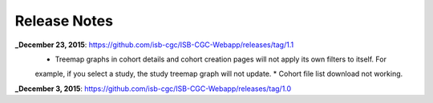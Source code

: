 Release Notes
=============

**_December 23, 2015**: https://github.com/isb-cgc/ISB-CGC-Webapp/releases/tag/1.1
    * Treemap graphs in cohort details and cohort creation pages will not apply its own filters to itself. For
    example, if you select a study, the study treemap graph will not update.
    * Cohort file list download not working.

**_December 3, 2015**: https://github.com/isb-cgc/ISB-CGC-Webapp/releases/tag/1.0
